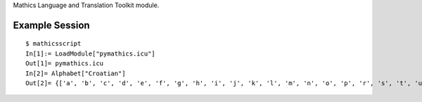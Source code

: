 Mathics Language and Translation Toolkit module.

Example Session
---------------

::

   $ mathicsscript
   In[1]:= LoadModule["pymathics.icu"]
   Out[1]= pymathics.icu
   In[2]= Alphabet["Croatian"]
   Out[2]= {['a', 'b', 'c', 'd', 'e', 'f', 'g', 'h', 'i', 'j', 'k', 'l', 'm', 'n', 'o', 'p', 'r', 's', 't', 'u', 'v', 'z', 'ć', 'č', 'đ', 'š', 'ž', 'dž', 'lj', 'nj']}
